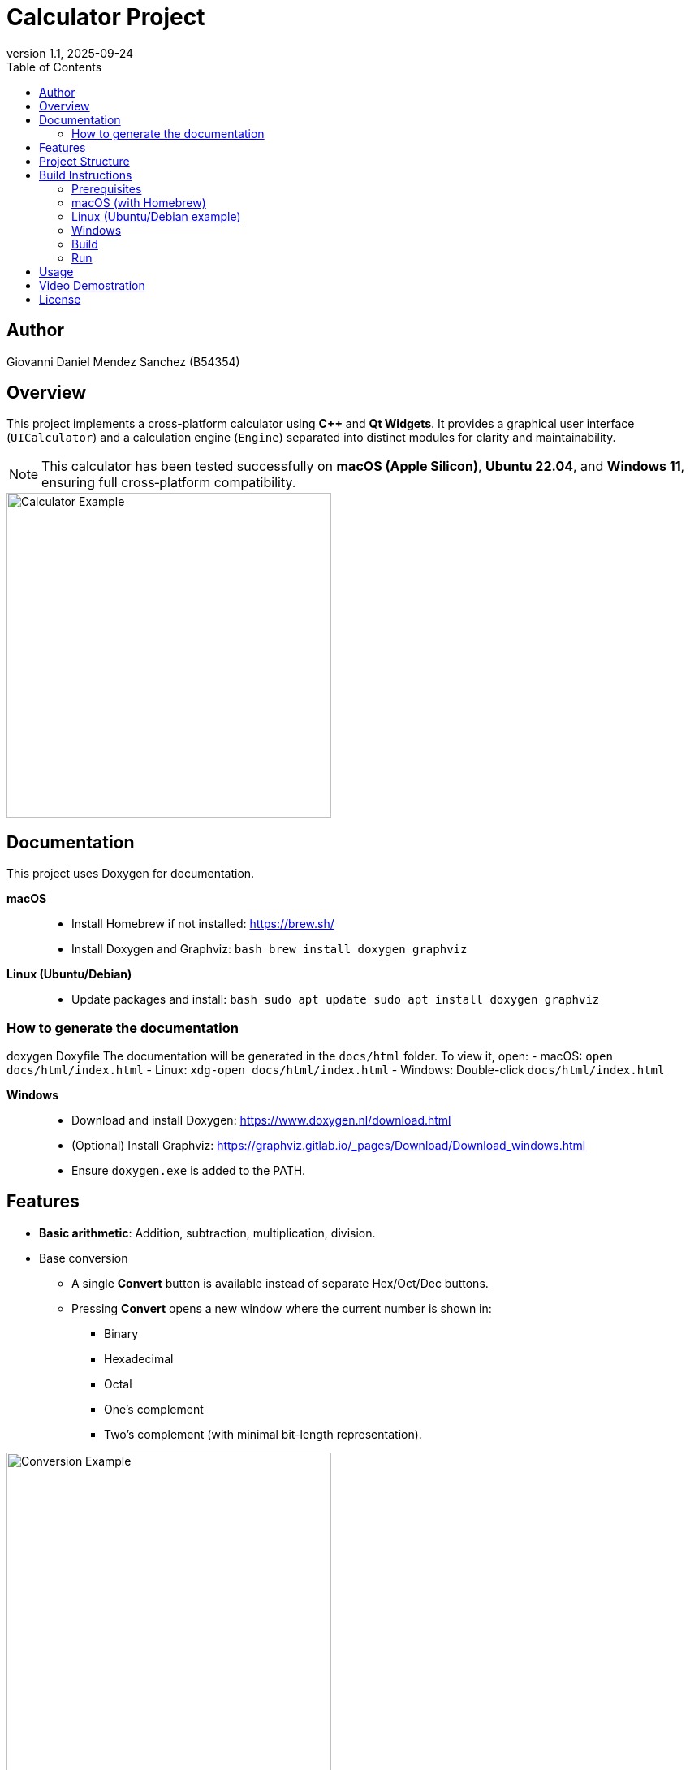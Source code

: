 = Calculator Project
:toc:
:icons: font
:source-highlighter: coderay
:revnumber: 1.1
:revdate: 2025-09-24


== Author
Giovanni Daniel Mendez Sanchez (B54354)

== Overview
This project implements a cross-platform calculator using **C++** and **Qt Widgets**.
It provides a graphical user interface (`UICalculator`) and a calculation engine
(`Engine`) separated into distinct modules for clarity and maintainability.

[NOTE]
====
This calculator has been tested successfully on **macOS (Apple Silicon)**, **Ubuntu 22.04**, and **Windows 11**, ensuring full cross‑platform compatibility.
====

image::Ejemplo.png[Calculator Example,align=center,width=400]
== Documentation

This project uses Doxygen for documentation.  

*macOS*::
- Install Homebrew if not installed: https://brew.sh/
- Install Doxygen and Graphviz:
  ```bash
  brew install doxygen graphviz
  ```
*Linux (Ubuntu/Debian)*::
- Update packages and install:
  ```bash
  sudo apt update
  sudo apt install doxygen graphviz
  ```

=== How to generate the documentation
doxygen Doxyfile
The documentation will be generated in the `docs/html` folder.  
To view it, open:
- macOS: `open docs/html/index.html`
- Linux: `xdg-open docs/html/index.html`
- Windows: Double-click `docs/html/index.html`

*Windows*::
- Download and install Doxygen: https://www.doxygen.nl/download.html
- (Optional) Install Graphviz: https://graphviz.gitlab.io/_pages/Download/Download_windows.html
- Ensure `doxygen.exe` is added to the PATH.

== Features
* **Basic arithmetic**: Addition, subtraction, multiplication, division.
* Base conversion
** A single **Convert** button is available instead of separate Hex/Oct/Dec buttons.
** Pressing **Convert** opens a new window where the current number is shown in:
*** Binary
*** Hexadecimal
*** Octal
*** One's complement
*** Two's complement (with minimal bit-length representation).

image::conversionExample.png[Conversion Example,align=center,width=400]

* **Random number generation**: Produces a random integer (0–999999).
* **Keyboard input support**:
** Digits (0–9)
** Operators (+, −, ×, ÷)
** Equals (= or Enter)
** Escape (clear)
** Backspace (delete one character)
* **Chained operations**: Allows evaluating expressions step by step, just like
a handheld calculator.
* **UI built with Qt**:
** Digit buttons (0–9)
** Operator buttons (+, −, ×, ÷, =)
** Utility buttons (Clear, Back, CE)
** Base convert button
** Random button with optional maximum value input (default 0–999999)

== Project Structure
* `src/engine.h` / `src/engine.cpp` ::
  Core calculation engine. Holds operands, operator, and provides arithmetic and
  conversion operations.
* `src/UICalculator.h` / `src/UICalculator.cpp` ::
  Main UI window implemented with Qt Widgets. Manages layout, display, buttons,
  and connects them to the engine.
* `src/main.cpp` ::
  Application entry point. Initializes Qt, constructs and shows the calculator
  window, and starts the event loop.

== Build Instructions

=== Prerequisites
* CMake (>=3.15 recommended)
* C++17 capable compiler
* Qt6 (Widgets module)
* Visual Studio Code with extensions:
** *CMake Tools*
** *C/C++* (Microsoft)
** (Optional) *Qt VS Tools* if you want better Qt integration

=== macOS (with Homebrew)
[source,shell]
----
brew install cmake qt
----

=== Linux (Ubuntu/Debian example)
[source,shell]
----
sudo apt update
sudo apt install build-essential cmake qt6-base-dev qt6-tools-dev
----

=== Windows
1. Install **CMake** (https://cmake.org/download/).
2. Install **Qt6** (via the Qt Online Installer).
3. Install **Visual Studio 2022** (Community edition is enough) with *Desktop development with C++* workload.
4. In VS Code, make sure you have the *CMake Tools* and *C/C++* extensions enabled.

=== Build
[source,shell]
----
cmake -S . -B build
cmake --build build
----

=== Run
[source,shell]
----
./build/calculator
----
*Note:* On Windows the executable will be `build\\Debug\\calculator.exe` or `build\\Release\\calculator.exe` depending on configuration.

== Usage
* Launch the application.
* Enter numbers using either the digit buttons or the keyboard.
* Press an operator (+, −, ×, ÷) to set the operation.
* Enter the second number and press `=` (or Enter key) to evaluate.
* Use convert to transform the current number to `Dec`, `Hex`, `Oct`, and `Bin`, also gives the complements.
* Use `Random` to generate a random number.
* Use the box next to random to set the maximum number for the random function.

* Use `Clear` to reset the calculator or `Back` to remove the last character.

== Video Demostration
The following video demonstrates the calculator in action and what you will see in the debug window

image::VideoEjemplo.gif[Calculator Demo,align=center,width=400]

== License
This project is provided for educational purposes by Giovanni Daniel Mendez Sanchez (B54354). Extend and adapt as needed.
